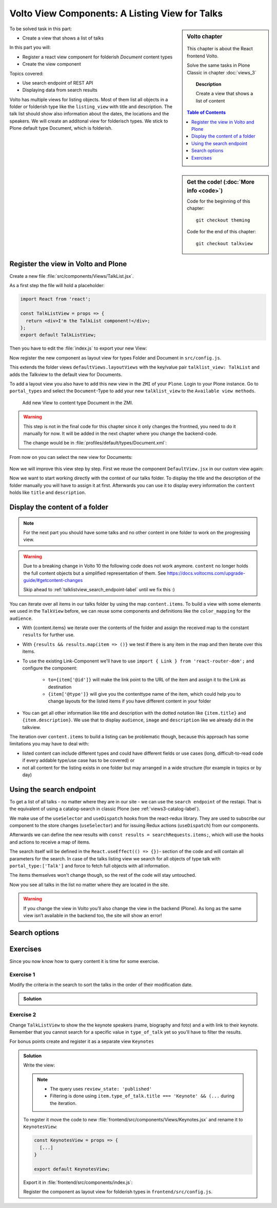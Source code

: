 .. _volto_talk_listview-label:

Volto View Components: A Listing View for Talks
===============================================

.. sidebar:: Volto chapter

  .. figure:: _static/volto.svg
     :alt: Volto Logo

  This chapter is about the React frontend Volto.

  Solve the same tasks in Plone Classic in chapter :doc:`views_3`

  .. topic:: Description

      Create a view that shows a list of content

  .. contents:: Table of Contents
    :depth: 1
    :local:

.. sidebar:: Get the code! (:doc:`More info <code>`)

   Code for the beginning of this chapter::

       git checkout theming

   Code for the end of this chapter::

        git checkout talkview


To be solved task in this part:

* Create a view that shows a list of talks

In this part you will:

* Register a react view component for folderish `Document` content types
* Create the view component


Topics covered:

* Use search endpoint of REST API
* Displaying data from search results

Volto has multiple views for listing objects. Most of them list all objects in a folder or folderish type like the ``listing_view`` with title and description.
The talk list should show also information about the dates, the locations and the speakers. We will create an additonal view for folderisch types. We stick to Plone default type Document, which is folderish.


Register the view in Volto and Plone
------------------------------------


Create a new file :file:`src/components/Views/TalkList.jsx`.

As a first step the file will hold a placeholder:

..  code-block:: jsx

    import React from 'react';

    const TalkListView = props => {
      return <div>I'm the TalkList component!</div>;
    };
    export default TalkListView;

Then you have to edit the :file:`index.js` to export your new View:

..  code-block:: jsx
    :emphasize-lines: 2,4

    import TalkView from './Views/Talk';
    import TalkListView from './Views/TalkList';

    export { TalkView, TalkListView };

Now register the new component as layout view for types Folder and Document in ``src/config.js``.

..  code-block:: jsx
    :linenos:
    :emphasize-lines: 1,7-10,16

    import { TalkListView, TalkView } from './components';

    [...]

    export const views = {
      ...defaultViews,
      layoutViews: {
          ...defaultViews.layoutViews,
          talklist_view: TalkListView,
      },
      contentTypesViews: {
        ...defaultViews.contentTypesViews,
        talk: TalkView,
        document: {
          document_view: defaultViews.DefaultView,
          talklist_view: TalkListView,
        },
      },
    };

This extends the folder views ``defaultViews.layoutViews`` with the key/value pair ``talklist_view: TalkList`` and adds the Talkview to the default view for Documents.

To add a layout view you also have to add this new view in the ``ZMI`` of your ``Plone``. Login to your Plone instance. Go to ``portal_types`` and select the ``Document``-Type to add your new ``talklist_view`` to the ``Available view methods``.

.. figure:: _static/add_talklistview_in_zmi.png
    :alt: Add new View to Document content type in the ZMI.

    Add new View to content type Document in the ZMI.

.. warning::

    This step is not in the final code for this chapter since it only changes the frontned, you need to do it manually for now.
    It will be added in the next chapter where you change the backend-code.

    The change would be in :file:`profiles/default/types/Document.xml`:

    .. code-block:: xml
        :linenos:
        :emphasize-lines: 5-7

        <?xml version="1.0"?>
        <object name="Document" meta_type="Dexterity FTI" i18n:domain="plone"
            xmlns:i18n="http://xml.zope.org/namespaces/i18n">
          <property name="filter_content_types" purge="false">False</property>
          <property name="view_methods" purge="false">
            <element value="talklist_view"/>
          </property>
          <property name="behaviors" purge="false">
            <element value="plone.constraintypes"/>
          </property>
        </object>

From now on you can select the new view for Documents:

.. figure:: _static/talklistview_select.png

Now we will improve this view step by step.
First we reuse the component ``DefaultView.jsx`` in our custom view again:

..  code-block:: jsx
    :emphasize-lines: 2,5

    import React from 'react';
    import { DefaultView } from '@plone/volto/components';

    const TalkListView = props => {
      return <DefaultView {...props} />;
    };
    export default TalkListView;

Now we want to start working directly with the context of our talks folder. To display the title and the description of the folder manually you will have to assign it at first. Afterwards you can use it to display every information the ``content`` holds like ``title`` and ``description``.

..  code-block:: jsx
    :emphasize-lines: 2-3,6-18

    import React from 'react';
    import { Container } from 'semantic-ui-react';
    import { Helmet } from '@plone/volto/helpers';

    const TalkListView = props => {
      const { content } = props;
      return (
        <Container className="view-wrapper">
          <Helmet title={content.title} />
          <article id="content">
            <header>
            <h1 className="documentFirstHeading">{content.title}</h1>
            {content.description && (
              <p className="documentDescription">{content.description}</p>
            )}
            </header>
          </article>
        </Container>
      )
    };
    export default TalkListView;


Display the content of a folder
-------------------------------

.. note::

    For the next part you should have some talks and no other content in one folder to work on the progressing view.

.. warning::

    Due to a breaking change in Volto 10 the following code does not work anymore. ``content``  no longer holds the full content objects but a simplified representation of them. See https://docs.voltocms.com/upgrade-guide/#getcontent-changes

    Skip ahead to :ref:`talklistview_search_endpoint-label` until we fix this :)


You can iterate over all items in our talks folder by using the map ``content.items``. To build a view with some elements we used in the ``TalkView`` before, we can reuse some components and definitions like the ``color_mapping`` for the ``audience``.

..  code-block:: jsx
      :emphasize-lines: 2-5,9-61

      import React from 'react';
      import { Container, Segment, Label, Image } from 'semantic-ui-react';
      import { Helmet } from '@plone/volto/helpers';
      import { Link } from 'react-router-dom';
      import { flattenToAppURL } from '@plone/volto/helpers';

      const TalkListView = props => {
        const { content } = props;
        const results = content.items;
        const color_mapping = {
          Beginner: 'green',
          Advanced: 'yellow',
          Professional: 'purple',
        };
        return (
          <Container className="view-wrapper">
            <Helmet title={content.title} />
            <article id="content">
              <header>
                <h1 className="documentFirstHeading">{content.title}</h1>
                {content.description && (
                  <p className="documentDescription">{content.description}</p>
                )}
              </header>
              <section id="content-core">
                {results &&
                  results.map(item => (
                    <Segment padded>
                      <h2>
                        <Link to={item['@id']} title={item['@type']}>
                          {item.type_of_talk.title}: {item.title}
                        </Link>
                      </h2>
                      {item.audience.map(item => {
                        let audience = item.title;
                        let color = color_mapping[audience] || 'green';
                        return (
                          <Label key={audience} color={color}>
                            {audience}
                          </Label>
                        );
                      })}
                      {item.image && (
                        <Image
                          src={flattenToAppURL(item.image.scales.preview.download)}
                          size="small"
                          floated="right"
                          alt={content.image_caption}
                          avatar
                        />
                      )}
                      {item.description && <div>{item.description}</div>}
                      <Link to={item['@id']} title={item['@type']}>
                        read more ...
                      </Link>
                    </Segment>
                  ))}
              </section>
            </article>
          </Container>
        );
      };
      export default TalkListView;

* With {content.items} we iterate over the contents of the folder and assign the received map to the constant ``results`` for further use.
* With ``{results && results.map(item => ()}`` we test if there is any item in the map and then iterate over this items.
* To use the existing Link-Component we'll have to use ``import { Link } from 'react-router-dom';`` and configure the component:

    * ``to={item['@id']}`` will make the link point to the URL of the item and assign it to the Link as destination
    * ``{item['@type']}`` will give you the contenttype name of the item, which could help you to change layouts for the listed items if you have different content in your folder
* You can get all other information like title and description with the dotted notation like ``{item.title}`` and ``{item.description}``. We use that to display ``audience``, ``image`` and ``description`` like we already did in the talkview.

The iteration over ``content.items`` to build a listing can be problematic though, because this approach has some limitations you may have to deal with:

* listed content can include different types and could have different fields or use cases (long, difficult-to-read code if every addable type/use case has to be covered) or
* not all content for the listing exists in one folder but may arranged in a wide structure (for example in topics or by day)

.. _talklistview_search_endpoint-label:

Using the search endpoint
-------------------------

To get a list of all talks - no matter where they are in our site - we can use the ``search endpoint`` of the restapi.
That is the equivalent of using a catalog-search in classic Plone (see :ref:`views3-catalog-label`).

..  code-block:: jsx
    :emphasize-lines: 6-7,11-13,21-28

    import React from 'react';
    import { Container, Segment, Label, Image } from 'semantic-ui-react';
    import { Helmet } from '@plone/volto/helpers';
    import { Link } from 'react-router-dom';
    import { flattenToAppURL } from '@plone/volto/helpers';
    import { searchContent } from '@plone/volto/actions';
    import { useDispatch, useSelector } from 'react-redux';

    const TalkListView = props => {
      const { content } = props;
      const searchRequests = useSelector(state => state.search);
      const dispatch = useDispatch();
      const results = searchRequests.items;

      const color_mapping = {
        Beginner: 'green',
        Advanced: 'yellow',
        Professional: 'purple',
      };

      React.useEffect(() => {
        dispatch(
          searchContent('/', {
            portal_type: ['talk'],
            fullobjects: true,
          }),
        );
      }, [dispatch]);

      return (
        <Container className="view-wrapper">
          <Helmet title={content.title} />
          <article id="content">
            <header>
              <h1 className="documentFirstHeading">{content.title}</h1>
              {content.description && (
                <p className="documentDescription">{content.description}</p>
              )}
            </header>
            <section id="content-core">
              {results &&
                results.map(item => (
                  <Segment padded>
                    <h2>
                      <Link to={item['@id']} title={item['@type']}>
                        {item.type_of_talk.title || item.type_of_talk.token}:{' '}
                        {item.title}
                      </Link>
                    </h2>
                    {item.audience.map(item => {
                      let audience = item.title || item.token;
                      let color = color_mapping[audience] || 'green';
                      return (
                        <Label key={audience} color={color}>
                          {audience}
                        </Label>
                      );
                    })}
                    {item.image && (
                      <Image
                        src={flattenToAppURL(item.image.scales.preview.download)}
                        size="small"
                        floated="right"
                        alt={content.image_caption}
                        avatar
                      />
                    )}
                    {item.description && <div>{item.description}</div>}
                    <Link to={item['@id']} title={item['@type']}>
                      read more ...
                    </Link>
                  </Segment>
                ))}
            </section>
          </article>
        </Container>
      );
    };

    export default TalkListView;

We make use of the ``useSelector`` and ``useDispatch`` hooks from the react-redux library. They are used to subscribe our component to the store changes (``useSelector``) and for issuing Redux actions (``useDispatch``) from our components.

Afterwards we can define the new results with ``const results = searchRequests.items;``, which will use the hooks and actions to receive a map of items.

The search itself will be defined in the ``React.useEffect(() => {})``- section of the code and will contain all parameters for the search. In case of the talks listing view we search for all objects of type talk with ``portal_type:['Talk']`` and force to fetch full objects with all information.

The items themselves won't change though, so the rest of the code will stay untouched.

Now you see all talks in the list no matter where they are located in the site.

.. warning::

  If you change the view in Volto you’ll also change the view in the backend (Plone). As long as the same view isn’t available in the backend too, the site will show an error!

Search options
--------------

.. todo::

  * Explain available indexes, path, sort_on
  * Explain why we cannot search for ``type_of_talk`` yet.
  * Explain default results, metadata_fields, fullobjects, how that relates to portal_catalog and brains.
  * Explain difference between brain and object

.. seealso::

  * https://plonerestapi.readthedocs.io/en/latest/searching.html
  * http://docs.plone.org/develop/plone/searching_and_indexing/query.html

.. _volto_talk_listview-exercise-label:

Exercises
---------

Since you now know how to query content it is time for some exercise.

Exercise 1
**********

Modify the criteria in the search to sort the talks in the order of their modification date.

..  admonition:: Solution
    :class: toggle

    .. code-block:: python
        :linenos:

        React.useEffect(() => {
          dispatch(
            searchContent('/', {
              portal_type: ['talk'],
              sort_on: 'modified',
              fullobjects: true,
            }),
          );
        }, [dispatch]);


Exercise 2
**********

Change ``TalkListView`` to show the the keynote speakers (name, biography and foto) and a with link to their keynote. Remember that you cannot search for a specific value in ``type_of_talk`` yet so you'll have to filter the results.

For bonus points create and register it as a separate view ``Keynotes``

..  admonition:: Solution
    :class: toggle

    Write the view:

    ..  code-block:: jsx
        :linenos:

        import React from 'react';
        import { Container, Segment, Image } from 'semantic-ui-react';
        import { Helmet } from '@plone/volto/helpers';
        import { Link } from 'react-router-dom';
        import { flattenToAppURL } from '@plone/volto/helpers';
        import { searchContent } from '@plone/volto/actions';
        import { useDispatch, useSelector } from 'react-redux';

        const TalkListView = props => {
          const { content } = props;
          const searchRequests = useSelector(state => state.search);
          const dispatch = useDispatch();
          const results = searchRequests.items;

          React.useEffect(() => {
            dispatch(
              searchContent('/', {
                portal_type: ['talk'],
                review_state: 'published',
                fullobjects: true,
              }),
            );
          }, [dispatch]);

          return (
            <Container className="view-wrapper">
              <Helmet title={content.title} />
              <article id="content">
                <header>
                  <h1 className="documentFirstHeading">Our Keynote Speakers</h1>
                </header>
                <section id="content-core">
                  {results &&
                    results.map(
                      item =>
                        item.type_of_talk.title === 'Keynote' && (
                          <Segment padded>
                            <h2>{item.speaker}</h2>
                            {item.image && (
                              <Image
                                src={flattenToAppURL(
                                  item.image.scales.preview.download,
                                )}
                                size="medium"
                                centered
                                alt={item.speaker}
                              />
                            )}
                            {item.speaker_biography && (
                              <div
                                dangerouslySetInnerHTML={{
                                  __html: item.speaker_biography.data,
                                }}
                              />
                            )}
                            <h3>
                              Keynote:{' '}
                              <Link to={item['@id']} title={item['@type']}>
                                {item.title}
                              </Link>
                            </h3>
                          </Segment>
                        ),
                    )}
                </section>
              </article>
            </Container>
          );
        };
        export default TalkListView;

    .. note::

        * The query uses ``review_state: 'published'``
        * Filtering is done using ``item.type_of_talk.title === 'Keynote' && (...`` during the iteration.

    To regster it move the code to new :file:`frontend/src/components/Views/Keynotes.jsx` and rename it to ``KeynotesView``:

    ..  code-block:: jsx

        const KeynotesView = props => {
          [...]
        }

        export default KeynotesView;

    Export it in :file:`frontend/src/components/index.js`:

    ..  code-block:: jsx
        :emphasize-lines: 3,5

        import TalkView from './Views/Talk';
        import TalkListView from './Views/TalkList';
        import KeynotesView from './Views/Keynotes';

        export { TalkView, TalkListView, KeynotesView };

    Register the component as layout view for folderish types in ``frontend/src/config.js``.

    ..  code-block:: jsx
        :emphasize-lines: 1,10

        import { TalkListView, TalkView, KeynotesView } from './components';

        [...]

        export const views = {
          ...defaultViews,
          layoutViews: {
            ...defaultViews.layoutViews,
            talklist_view: TalkListView,
            keynotes_view: KeynotesView,
          },
          contentTypesViews: {
            ...defaultViews.contentTypesViews,
            talk: TalkView,
          },
        };
